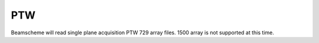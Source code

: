 
.. index::
   pair: File format; PTW

PTW
===

Beamscheme will read single plane acquisition PTW 729 array files. 1500 array is not supported at this time.
